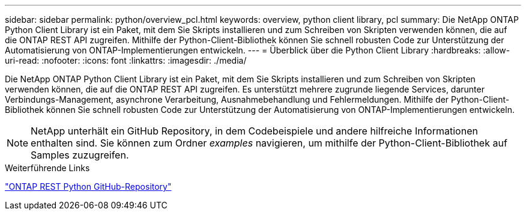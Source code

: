 ---
sidebar: sidebar 
permalink: python/overview_pcl.html 
keywords: overview, python client library, pcl 
summary: Die NetApp ONTAP Python Client Library ist ein Paket, mit dem Sie Skripts installieren und zum Schreiben von Skripten verwenden können, die auf die ONTAP REST API zugreifen. Mithilfe der Python-Client-Bibliothek können Sie schnell robusten Code zur Unterstützung der Automatisierung von ONTAP-Implementierungen entwickeln. 
---
= Überblick über die Python Client Library
:hardbreaks:
:allow-uri-read: 
:nofooter: 
:icons: font
:linkattrs: 
:imagesdir: ./media/


[role="lead"]
Die NetApp ONTAP Python Client Library ist ein Paket, mit dem Sie Skripts installieren und zum Schreiben von Skripten verwenden können, die auf die ONTAP REST API zugreifen. Es unterstützt mehrere zugrunde liegende Services, darunter Verbindungs-Management, asynchrone Verarbeitung, Ausnahmebehandlung und Fehlermeldungen. Mithilfe der Python-Client-Bibliothek können Sie schnell robusten Code zur Unterstützung der Automatisierung von ONTAP-Implementierungen entwickeln.


NOTE: NetApp unterhält ein GitHub Repository, in dem Codebeispiele und andere hilfreiche Informationen enthalten sind. Sie können zum Ordner _examples_ navigieren, um mithilfe der Python-Client-Bibliothek auf Samples zuzugreifen.

.Weiterführende Links
https://github.com/NetApp/ontap-rest-python["ONTAP REST Python GitHub-Repository"^]
